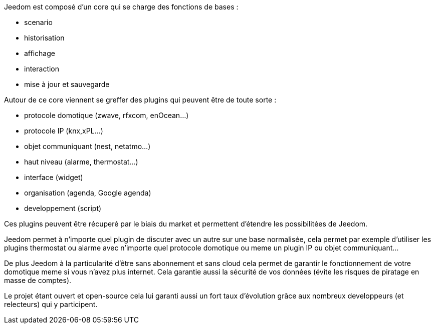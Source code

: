 Jeedom est composé d'un core qui se charge des fonctions de bases : 

- scenario
- historisation
- affichage
- interaction
- mise à jour et sauvegarde

Autour de ce core viennent se greffer des plugins qui peuvent être de toute sorte :
 
- protocole domotique (zwave, rfxcom, enOcean...)
- protocole IP (knx,xPL...)
- objet communiquant (nest, netatmo...)
- haut niveau (alarme, thermostat...)
- interface (widget)
- organisation (agenda, Google agenda)
- developpement (script)

Ces plugins peuvent être récuperé par le biais du market et permettent d'étendre les possibilitées de Jeedom.

Jeedom permet à n'importe quel plugin de discuter avec un autre sur une base normalisée, 
cela permet par exemple d'utiliser les plugins thermostat ou alarme avec n'importe quel protocole
domotique ou meme un plugin IP ou objet communiquant...

De plus Jeedom à la particularité d'être sans abonnement et sans cloud cela permet de garantir 
le fonctionnement de votre domotique meme si vous n'avez plus internet. Cela garantie
aussi la sécurité de vos données (évite les risques de piratage en masse de comptes).

Le projet étant ouvert et open-source cela lui garanti aussi un fort taux d'évolution 
grâce aux nombreux developpeurs (et relecteurs) qui y participent.
